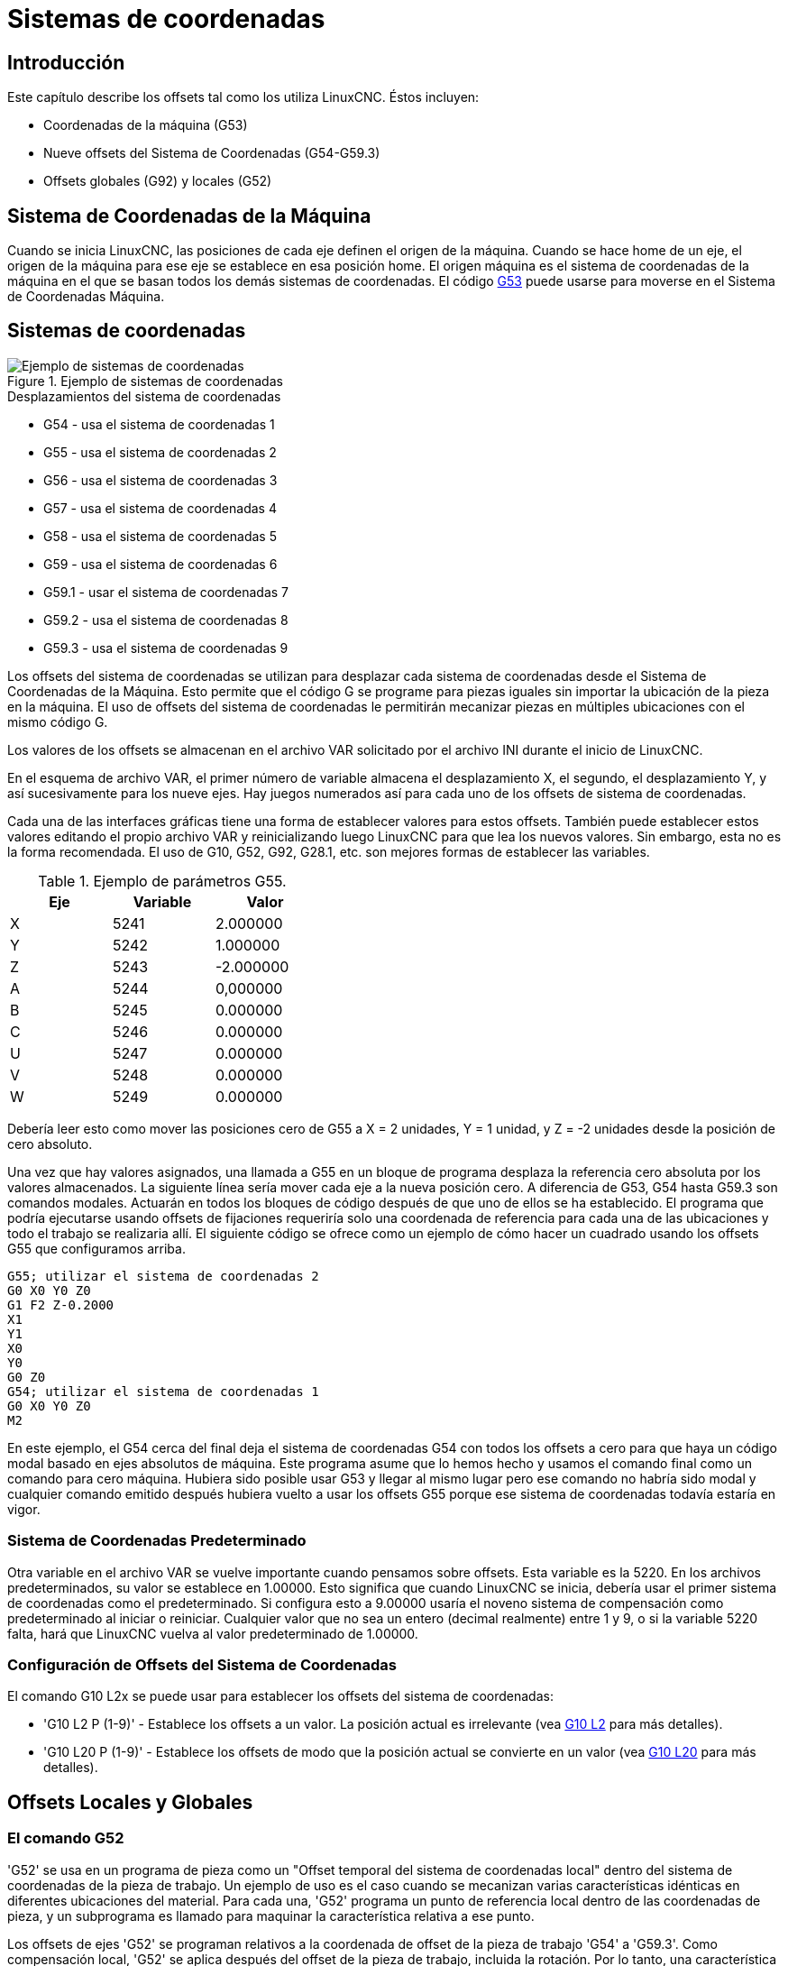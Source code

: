 :lang: es

[[cha:coordinate-system]](((Sistemas de coordenadas)))

= Sistemas de coordenadas

== Introducción

Este capítulo describe los offsets tal como los utiliza LinuxCNC.
Éstos incluyen:

* Coordenadas de la máquina (G53)
* Nueve offsets del Sistema de Coordenadas (G54-G59.3)
* Offsets globales (G92) y locales (G52)

[[sec.machine-coordinate-system]]

== Sistema de Coordenadas de la Máquina

Cuando se inicia LinuxCNC, las posiciones de cada eje definen el origen de la máquina. Cuando
se hace home de un eje, el origen de la máquina para ese eje se establece en esa posición home.
El origen máquina es el sistema de coordenadas de la máquina en el que se basan todos los demás
sistemas de coordenadas. El código <<gcode:g53,G53>> puede usarse para moverse en el Sistema de
Coordenadas Máquina.

== Sistemas de coordenadas

.Ejemplo de sistemas de coordenadas
image::images/offsets_es.png[align="center", alt="Ejemplo de sistemas de coordenadas"]

.Desplazamientos del sistema de coordenadas

* G54 - usa el sistema de coordenadas 1
* G55 - usa el sistema de coordenadas 2
* G56 - usa el sistema de coordenadas 3
* G57 - usa el sistema de coordenadas 4
* G58 - usa el sistema de coordenadas 5
* G59 - usa el sistema de coordenadas 6
* G59.1 - usar el sistema de coordenadas 7
* G59.2 - usa el sistema de coordenadas 8
* G59.3 - usa el sistema de coordenadas 9

Los offsets del sistema de coordenadas se utilizan para desplazar cada sistema de coordenadas desde
el Sistema de Coordenadas de la Máquina. Esto permite que el código G se programe para piezas iguales
sin importar la ubicación de la pieza en la máquina. El uso de offsets del sistema de coordenadas
le permitirán mecanizar piezas en múltiples ubicaciones con el mismo código G.

Los valores de los offsets se almacenan en el archivo VAR solicitado por el
archivo INI durante el inicio de LinuxCNC.

En el esquema de archivo VAR, el primer número de variable almacena el desplazamiento X,
el segundo, el desplazamiento Y, y así sucesivamente para los nueve ejes. Hay juegos numerados
así para cada uno de los offsets de sistema de coordenadas.

Cada una de las interfaces gráficas tiene una forma de establecer valores para estos
offsets. También puede establecer estos valores editando el propio archivo VAR
y reinicializando luego LinuxCNC para que lea los nuevos valores.
Sin embargo, esta no es la forma recomendada. El uso de G10, G52, G92, G28.1,
etc. son mejores formas de establecer las variables.

.Ejemplo de parámetros G55.
[width="40%",cols="^,^,^",options="header"]
|=========================
| Eje | Variable |   Valor
| X   | 5241     |  2.000000
| Y   | 5242     |  1.000000
| Z   | 5243     | -2.000000
| A   | 5244     |  0,000000
| B   | 5245     |  0.000000
| C   | 5246     |  0.000000
| U   | 5247     |  0.000000
| V   | 5248     |  0.000000
| W   | 5249     |  0.000000
|=========================

Debería leer esto como mover las posiciones cero de G55 a X = 2
unidades, Y = 1 unidad, y Z = -2 unidades desde la posición de cero absoluto.

Una vez que hay valores asignados, una llamada a G55 en un bloque de programa
desplaza la referencia cero absoluta por los valores almacenados. La siguiente línea sería
mover cada eje a la nueva posición cero. A diferencia de G53, G54 hasta
G59.3 son comandos modales. Actuarán en todos los bloques de código después de que uno
de ellos se ha establecido. El programa que podría ejecutarse usando
offsets de fijaciones requeriría solo una coordenada de
referencia para cada una de las ubicaciones y todo el trabajo se realizaria
allí. El siguiente código se ofrece como un ejemplo de cómo hacer un cuadrado
usando los offsets G55 que configuramos arriba.

----
G55; utilizar el sistema de coordenadas 2
G0 X0 Y0 Z0
G1 F2 Z-0.2000
X1
Y1
X0
Y0
G0 Z0
G54; utilizar el sistema de coordenadas 1
G0 X0 Y0 Z0
M2
----

En este ejemplo, el G54 cerca del final deja el sistema de coordenadas G54 con todos
los offsets a cero para que haya un código modal basado en ejes absolutos de máquina.
Este programa asume que lo hemos hecho y usamos el comando final
como un comando para cero máquina. Hubiera sido posible usar G53
y llegar al mismo lugar pero ese comando no habría sido modal y
cualquier comando emitido después hubiera vuelto a usar los offsets G55
porque ese sistema de coordenadas todavía estaría en vigor.

=== Sistema de Coordenadas Predeterminado

Otra variable en el archivo VAR se vuelve importante cuando pensamos
sobre offsets. Esta variable es la 5220. En los archivos predeterminados,
su valor se establece en 1.00000. Esto significa que cuando LinuxCNC se inicia,
debería usar el primer sistema de coordenadas como el predeterminado. Si configura esto
a 9.00000 usaría el noveno sistema de compensación como predeterminado al
iniciar o reiniciar. Cualquier valor que no sea un entero (decimal realmente)
entre 1 y 9, o si la variable 5220 falta, hará que LinuxCNC
vuelva al valor predeterminado de 1.00000.

=== Configuración de Offsets del Sistema de Coordenadas

El comando G10 L2x se puede usar para establecer los offsets del sistema de coordenadas:

* 'G10 L2 P (1-9)' - Establece los offsets a un valor. La posición actual es irrelevante (vea <<gcode:g10-l2,G10 L2>> para más detalles).

* 'G10 L20 P (1-9)' - Establece los offsets de modo que la posición actual se convierte en un valor (vea <<gcode:g10-l20,G10 L20>> para más detalles).

== Offsets Locales y Globales [[sec:g52-and-g92-offsets]]

=== El comando G52 [[sec:g52]]

'G52' se usa en un programa de pieza como un "Offset temporal del sistema de coordenadas local"
dentro del sistema de coordenadas de la pieza de trabajo. Un ejemplo de uso
es el caso cuando se mecanizan varias características idénticas en diferentes
ubicaciones del material. Para cada una, 'G52' programa un
punto de referencia local dentro de las coordenadas de pieza, y un subprograma es
llamado para maquinar la característica relativa a ese punto.

Los offsets de ejes 'G52' se programan relativos a la coordenada de offset de la pieza de trabajo
'G54' a 'G59.3'. Como compensación local, 'G52' se aplica
después del offset de la pieza de trabajo, incluida la rotación. Por lo tanto, una característica parcial
será mecanizada de forma idéntica en cada parte, independientemente de la orientación de la parte
en el palet.

[CAUTION]

En otros intérpretes de código g 'G52', como offset temporal, al establecer y salir del alcance localizado de una
parte del programa, no persiste después del reinicio de la máquina, 'M02' o 'M30'.
En LinuxCNC, 'G52' comparte parámetros con 'G92' que, por razones históricas, hace *persistir*
a estos parámetros.
Ver <<sec:g92-persistence-cautions,G92 Precauciones con Persistencia>> a continuación.

[CAUTION]

'G52' and 'G92' share the same offset registers.  Therefore, setting
'G52' will override any earlier 'G92' setting, and 'G52' will persist
across machine reset when 'G92' persistence is enabled.  These
interactions may result in unexpected offsets.
Ver <<sec:g92-g52-interaction-cautions,G92 and G52 Precautions con Interación>> below.

La programación de 'G52 X1 Y2' da offsets al sistema de coordenada actual de la pieza de trabajo,
1 para X y 2 para Y. Por consiguiente, en el DRO,
las coordenadas X e Y de la posición actual de la herramienta se reducirán en 1 y
2, respectivamente. Los ejes sin establecer en el comando, como Z en el anterior
ejemplo, no se verán afectados; cualquier offset Z 'G52' anterior permanecerá
en efecto o, si no lo habia, el offset Z será cero.

El desplazamiento local temporal puede cancelarse con 'G52 X0 Y0'. Cualquier eje
no puesto a cero explícitamente retendrá el offset anterior.

'G52' comparte los mismos registros que 'G92' y, por lo tanto,
'G52' es visible en el DRO y vista previa etiquetado como 'G92'.

=== Los Comandos G92[[sec:g92-commands]]

'G92' se usa típicamente de dos maneras conceptualmente diferentes; como un
"offset del sistema de coordenadas global" o como un "offset del sistema de coordenadas local".
El conjunto de comandos 'G92' incluye:

* 'G92': este comando, cuando se usa con nombres de eje, establece valores para las variables de offset

* 'G92.1': este comando establece valores cero para las variables G92.

* 'G92.2': este comando suspende G92, pero no pone a cero las variables

* 'G92.3': este comando aplica los valores de offset que se suspendieron.

Como offset global, 'G92' se usa para cambiar todas los sistemas de coordenadas de la pieza de trabajo,
'G54' a 'G59.3'. Un ejemplo de uso es cuando se mecanizan
varias piezas idénticas en fijaciones con ubicaciones conocidas en un palet,
pero la ubicación del palet puede cambiar entre lotes o entre máquinas.
Cada offset de ubicación de la fijacion, relativo a un punto de referencia en el
palet, está preestablecido en uno de los sistemas de coordenadas de pieza, de 'G54'
hasta 'G59.3', y 'G92' se usa para "touch off" del punto de referencia en el palet.
Luego, para cada parte, se selecciona el sistema de coordenadas de la pieza de trabajo correspondiente
y se ejecuta el programa de pieza.

[NOTE]
La rotación del sistema de coordenadas de la pieza 'G10 R-' es específica del
intérprete 'rs274ngc', y el desplazamiento 'G92' se aplica 'después' de la
rotación. Cuando se usa 'G92' como offset global, las rotaciones del sistema de coordenadas
de pieza pueden tener resultados inesperados.

Como sistema de coordenadas local, 'G92' se usa como offset temporal
dentro del sistema de coordenadas de la pieza de trabajo. Un ejemplo de uso es al
mecanizar una pieza con varias características idénticas en diferentes
ubicaciones. Para cada función, 'G92' se usa para establecer un punto de referencia
local, y se llama a un subprograma para mecanizar la característica a partir de
ese punto.

[NOTE]
Se desaconseja el uso de 'G92' para programar con sistemas de coordenadas locales
en un programa de pieza. En su lugar, vea <<sec:g52,'G52'>>, un offset local
del sistema de coordenadas es más intuitivo cuando se conoce el offset deseado relativo
a la pieza de trabajo, pero es posible que no se conozca la ubicación actual de la herramienta.

La programación 'G92 X0 Y0 Z0' establece la ubicación actual de la herramienta en
coordina X0, Y0 y Z0, sin movimiento. G92 *no* funciona desde
coordenadas absolutas de la máquina. Funciona desde *ubicación actual*.

'G92' también funciona desde la ubicación actual modificada por cualquier otro
offset que esté vigente cuando se invoca 'G92'. Mientras se
testeaban las diferencias entre los offsets de trabajo y los actuales se
encontró que un offset 'G54' podría cancelar un 'G92' y, por lo tanto,
parecia que no habia offsets en vigor. Sin embargo, 'G92' estaba
todavía vigente para todas las coordenadas y produjo los offsets de trabajo esperados
para los otros sistemas de coordenadas.

Por defecto, los offsets 'G92' se restauran después de que se inicia la máquina.
Los programadores que deseen un comportamiento tipo Fanuc, donde los offsets 'G92' se
borran al inicio de la máquina y después de un reinicio o finalización del programa, puede deshabilitar
la persistencia 'G92' configurando 'DISABLE_G92_PERSISTENCE = 1' en el
Sección '[RS274NGC]' del archivo '.ini'.

[NOTE]

Es una buena práctica eliminar los offsets 'G92' al final de su uso.
con 'G92.1' o 'G92.2'. Al iniciar LinuxCNC con persistencia 'G92'
habilitada (el valor predeterminado), se aplicará cualquier offset en las variables 'G92'
cuando un eje tenga home. Ver <<sec:g92-persistence-cautions,G92 Precauciones con Persistencia>> a continuación.

=== Configuración de valores G92

Los comandos G92 funcionan desde la ubicación actual del eje y suman y restan
correctamente para dar a la posición actual del eje el valor asignado por el
comando G92. Los efectos funcionan a pesar de que haya offsets anteriores.

Por tanto, si el eje X muestra actualmente 2.0000 como su posición, un 'G92 X0'
establecerá un offset de -2.0000 para que la ubicación actual de X se convierta
cero. Un 'G92 X2' establecerá un offset de 0.0000 y la posición mostrada
no cambiará. Un 'G92 X5.0000' establecerá un offset de 3.0000 para que
la posición actual visualizada se convierte en 5.0000.

=== Precauciones de Persistencia G92[[sec:g92-persistence-cautions]]

Por defecto, los valores de un desplazamiento 'G92' se guardarán en el archivo VAR
y se restaurará después de un inicio o reinicio de la máquina.

Los parámetros G92 son:

* 5210 - Activar/desactivar bandera (1.0 / 0.0)
* 5211 - Offset eje X
* 5212 - Offset eje Y
* 5213 - Offset eje Z
* 5214 - Offset eje A
* 5215 - Offset eje B
* 5216 - Offset eje C
* 5217 - Offset eje U
* 5218 - Offset eje V
* 5219 - Offset eje W

donde 5210 es la bandera de habilitación 'G92' (1 para habilitado, 0 para deshabilitado)
y 5211 a 5219 son los offsets de eje. Si se ven posiciones inesperadas
como resultado de un movimiento ordenado, resultado de almacenar un
offset en un programa anterior y no borrarlos al final, entonces
emita un G92.1 en la ventana MDI para borrar los offsets almacenados.

Si existen valores G92 en el archivo VAR cuando se inicia LinuxCNC,
los valores en el archivo var se aplicarán a los valores de la ubicación actual
de cada eje. Si esta es la posición home y la posición home esta
establecida como cero máquina, todo será correcto. Una vez que home ha sido
establecido usando interruptores de máquina reales, o moviendo cada eje a una
posición inicial conocida y emitiendo un comando de home del eje, cualquier desplazamiento G92 será
aplicado. Si tiene un G92 X1 en efecto cuando da home al eje X, el
DRO leerá 'X: 1.000' en lugar del esperado 'X: 0.000' porque el
G92 se aplicó al origen de máquina. Si emite un G92.1 y el DRO
ahora lee todos los ceros, entonces tuvo un desplazamiento G92 vigente la última vez
corrió LinuxCNC.

A menos que su intención sea usar los mismas offsets G92 en el próximo
programa, la mejor práctica es emitir un G92.1 al final de cualquier
archivos de código G donde utiliza offsets G92.

Cuando un programa se aborta durante el procesamiento y tiene offsets 'G92' en
efecto, el inicio hará que se activen nuevamente. Como salvaguarda, tenga
siempre su preámbulo estableciendo el entorno como usted
espera. Además, la persistencia 'G92' puede deshabilitarse configurando
'DISABLE_G92_PERSISTENCE = 1' en la sección '[RS274NGC]' del
archivo '.ini'.

=== Precauciones de Interacción G92 y G52[[sec:g92-g52-animation-cautions]]

'G52' y 'G92' comparten los mismos registros de desplazamiento. A menos que
la persistencia 'G92' está deshabilitada en el archivo '.ini' (vea <<sec:g92-commands,Comandos G92>>),
los offsets 'G52' también persistirán después del reinicio de la máquina, 'M02' o 'M30'.
Tenga en cuenta que un offset 'G52' en efecto durante un programa
abortado puede dar lugar a desplazamientos no deseados cuando se ejecuta el siguiente programa.
Ver <<sec:g92-persistence-cautions,G92 Precauciones con Persistence>> más arriba.

== Programas de Muestra usando Offsets

=== Programa de Muestra utilizando Offsets de Coordenadas de Pieza

Este proyecto de grabado de muestra moldea un conjunto de cuatro círculos de radio .1 en
una forma aproximadamente de estrella alrededor de un círculo central. Podemos configurar el
patrón de círculo individual como este.

---------------------------------------------------------------------
G10 L2 P1 X0 Y0 Z0 (asegúrese de que G54 esté configurado en la máquina cero)
G0 X-0.1 Y0 Z0
G1 F1 Z-0.25
G3 X-0.1 Y0 I0.1 J0
G0 Z0
M2
---------------------------------------------------------------------

Podemos emitir un conjunto de comandos para crear offsets para los otros cuatro
círculos, como esto:

-----------------------------------------------------------
G10 L2 P2 X0.5 (compensa el valor de G55 X en 0,5 pulgadas)
G10 L2 P3 X-0.5 (compensa el valor de G56 X en -0.5 pulgadas)
G10 L2 P4 Y0.5 (compensa el valor G57 Y en 0.5 pulgadas)
G10 L2 P5 Y-0.5 (compensa el valor G58 Y en -0.5 pulgadas)
-----------------------------------------------------------

Los reunimos en el siguiente programa:

---------------------------------------------------------------------
(un programa para fresar cinco círculos pequeños en forma de diamante)

G10 L2 P1 X0 Y0 Z0 (asegúrese de que G54 sea la máquina cero)
G10 L2 P2 X0.5 (compensa el valor de G55 X en 0,5 pulgadas)
G10 L2 P3 X-0.5 (compensa el valor de G56 X en -0.5 pulgadas)
G10 L2 P4 Y0.5 (compensa el valor G57 Y en 0.5 pulgadas)
G10 L2 P5 Y-0.5 (compensa el valor G58 Y en -0.5 pulgadas)

G54 G0 X-0.1 Y0 Z0 (círculo central)
G1 F1 Z-0.25
G3 X-0.1 Y0 I0.1 J0
G0 Z0

G55 G0 X-0.1 Y0 Z0 (offset primer círculo)
G1 F1 Z-0.25
G3 X-0.1 Y0 I0.1 J0
G0 Z0

G56 G0 X-0.1 Y0 Z0 (offset segundo círculo)
G1 F1 Z-0.25
G3 X-0.1 Y0 I0.1 J0
G0 Z0

G57 G0 X-0.1 Y0 Z0 (offset tercer círculo)
G1 F1 Z-0.25
G3 X-0.1 Y0 I0.1 J0
G0 Z0

G58 G0 X-0.1 Y0 Z0 (offset cuarto círculo)
G1 F1 Z-0.25
G3 X-0.1 Y0 I0.1 J0
G54 G0 X0 Y0 Z0

M2
---------------------------------------------------------------------

Ahora llega el momento en que podríamos aplicar un conjunto de offsets G92 a este
programa. Verá que se está ejecutando en cada caso en Z0. Si la fresa
estaban en la posición cero, un G92 Z1.0000 emitido al inicio del
programa cambiaría todo una pulgada. También puede cambiar
todo el patrón en el plano XY agregando algunos desplazamientos X e Y
con G92. Si hace esto, debe agregar un comando G92.1 justo antes de
M2 que finaliza el programa. Si no lo hace, otros programas que podría
ejecutar después de este también usará ese desplazamiento G92. Además, lo harían
en un nuevo inicio ya que se guardan los valores de G92 cuando se cierra LinuxCNC y serán
recargados cuando se inicia de nuevo.

=== Programa de muestra usando offsets G52

(Para ser escrito)

